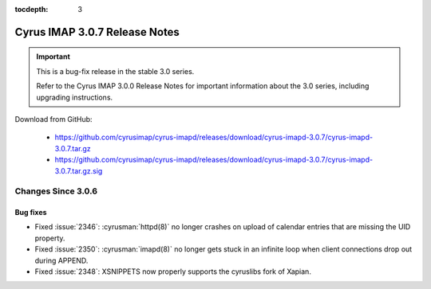 :tocdepth: 3

===============================
Cyrus IMAP 3.0.7 Release Notes
===============================

.. IMPORTANT::

    This is a bug-fix release in the stable 3.0 series.

    Refer to the Cyrus IMAP 3.0.0 Release Notes for important information
    about the 3.0 series, including upgrading instructions.

Download from GitHub:

    *   https://github.com/cyrusimap/cyrus-imapd/releases/download/cyrus-imapd-3.0.7/cyrus-imapd-3.0.7.tar.gz
    *   https://github.com/cyrusimap/cyrus-imapd/releases/download/cyrus-imapd-3.0.7/cyrus-imapd-3.0.7.tar.gz.sig

.. _relnotes-3.0.7-changes:

Changes Since 3.0.6
===================

Bug fixes
---------

* Fixed :issue:`2346`: :cyrusman:`httpd(8)` no longer crashes on upload of
  calendar entries that are missing the UID property.
* Fixed :issue:`2350`: :cyrusman:`imapd(8)` no longer gets stuck in an
  infinite loop when client connections drop out during APPEND.
* Fixed :issue:`2348`: XSNIPPETS now properly supports the cyruslibs fork of
  Xapian.
